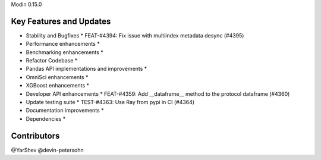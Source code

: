 Modin 0.15.0

Key Features and Updates
------------------------

* Stability and Bugfixes
  * FEAT-#4394: Fix issue with multiindex metadata desync (#4395)
* Performance enhancements
  *
* Benchmarking enhancements
  *
* Refactor Codebase
  *
* Pandas API implementations and improvements
  *
* OmniSci enhancements
  *
* XGBoost enhancements
  *
* Developer API enhancements
  * FEAT-#4359: Add __dataframe__ method to the protocol dataframe (#4360)
* Update testing suite
  * TEST-#4363: Use Ray from pypi in CI (#4364)
* Documentation improvements
  *
* Dependencies
  *

Contributors
------------
@YarShev @devin-petersohn
